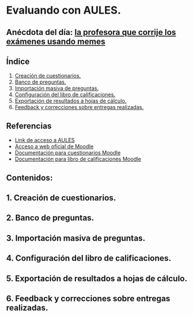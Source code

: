 [[./imagenes/sesion3.png]]
* Evaluando con AULES.
[[./imagenes/notas.png]]

** Anécdota del día: [[https://twitter.com/Librosalaula/status/1495772788220702725?ref_src=twsrc%5Etfw%7Ctwcamp%5Etweetembed%7Ctwterm%5E1496238261181857792%7Ctwgr%5E20860437e44d4c8bef037d31abdc9ddd0b9aad7c%7Ctwcon%5Es2_&ref_url=https%3A%2F%2Fwww.telemadrid.es%2Fnoticias%2Fsociedad%2Fprofesora-corregir-examenes-arrasa-Twitter-0-2426457349--20220223120254.html][la profesora que corrije los exámenes usando memes]]
[[./imagenes/memes.jpeg]]

** Índice
    1. [[https://github.com/pbendom/curso-TIC/edit/main/sesion-3.org#1-creaci%C3%B3n-de-cuestionarios][Creación de cuestionarios.]] 
    2. [[https://github.com/pbendom/curso-TIC/edit/main/sesion-3.org#2-banco-de-preguntas][Banco de preguntas.]]
    3. [[https://github.com/pbendom/curso-TIC/edit/main/sesion-3.org#3-importaci%C3%B3n-masiva-de-preguntas][Importación masiva de preguntas.]]
    4. [[https://github.com/pbendom/curso-TIC/edit/main/sesion-3.org#4-configuraci%C3%B3n-del-libro-de-calificaciones][Configuración del libro de calificaciones.]]
    5. [[https://github.com/pbendom/curso-TIC/edit/main/sesion-3.org#5-exportaci%C3%B3n-de-resultados-a-hojas-de-c%C3%A1lculo][Exportación de resultados a hojas de cálculo.]]
    6. [[https://github.com/pbendom/curso-TIC/edit/main/sesion-3.org#6-feedback-y-correcciones-sobre-entregas-realizadas][Feedback y correcciones sobre entregas realizadas.]]
   
** Referencias
- [[https://aules.edu.gva.es/][Link de acceso a AULES]]
- [[https://moodle.org/?lang=es][Acceso a web oficial de Moodle]] 
- [[https://docs.moodle.org/all/es/M%C3%B3dulo_cuestionario][Documentación para cuestionarios Moodle]]
- [[https://docs.moodle.org/all/es/Calificaciones][Documentación para libro de calificaciones Moodle]]


** Contenidos:
** 1. Creación de cuestionarios.
** 2. Banco de preguntas.
** 3. Importación masiva de preguntas. 
** 4. Configuración del libro de calificaciones.
** 5. Exportación de resultados a hojas de cálculo.
** 6. Feedback y correcciones sobre entregas realizadas.
